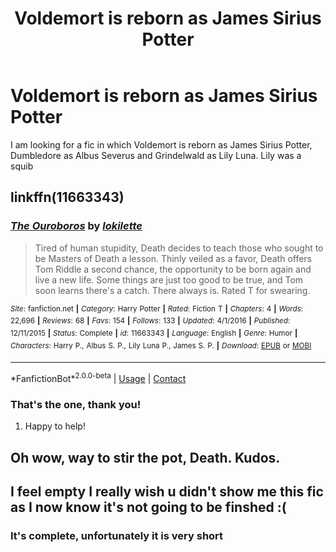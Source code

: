 #+TITLE: Voldemort is reborn as James Sirius Potter

* Voldemort is reborn as James Sirius Potter
:PROPERTIES:
:Author: Nolitimeremessorem24
:Score: 19
:DateUnix: 1606055295.0
:DateShort: 2020-Nov-22
:FlairText: What's That Fic?
:END:
I am looking for a fic in which Voldemort is reborn as James Sirius Potter, Dumbledore as Albus Severus and Grindelwald as Lily Luna. Lily was a squib


** linkffn(11663343)
:PROPERTIES:
:Author: Snegurochkaa
:Score: 6
:DateUnix: 1606061387.0
:DateShort: 2020-Nov-22
:END:

*** [[https://www.fanfiction.net/s/11663343/1/][*/The Ouroboros/*]] by [[https://www.fanfiction.net/u/6509390/lokilette][/lokilette/]]

#+begin_quote
  Tired of human stupidity, Death decides to teach those who sought to be Masters of Death a lesson. Thinly veiled as a favor, Death offers Tom Riddle a second chance, the opportunity to be born again and live a new life. Some things are just too good to be true, and Tom soon learns there's a catch. There always is. Rated T for swearing.
#+end_quote

^{/Site/:} ^{fanfiction.net} ^{*|*} ^{/Category/:} ^{Harry} ^{Potter} ^{*|*} ^{/Rated/:} ^{Fiction} ^{T} ^{*|*} ^{/Chapters/:} ^{4} ^{*|*} ^{/Words/:} ^{22,696} ^{*|*} ^{/Reviews/:} ^{68} ^{*|*} ^{/Favs/:} ^{154} ^{*|*} ^{/Follows/:} ^{133} ^{*|*} ^{/Updated/:} ^{4/1/2016} ^{*|*} ^{/Published/:} ^{12/11/2015} ^{*|*} ^{/Status/:} ^{Complete} ^{*|*} ^{/id/:} ^{11663343} ^{*|*} ^{/Language/:} ^{English} ^{*|*} ^{/Genre/:} ^{Humor} ^{*|*} ^{/Characters/:} ^{Harry} ^{P.,} ^{Albus} ^{S.} ^{P.,} ^{Lily} ^{Luna} ^{P.,} ^{James} ^{S.} ^{P.} ^{*|*} ^{/Download/:} ^{[[http://www.ff2ebook.com/old/ffn-bot/index.php?id=11663343&source=ff&filetype=epub][EPUB]]} ^{or} ^{[[http://www.ff2ebook.com/old/ffn-bot/index.php?id=11663343&source=ff&filetype=mobi][MOBI]]}

--------------

*FanfictionBot*^{2.0.0-beta} | [[https://github.com/FanfictionBot/reddit-ffn-bot/wiki/Usage][Usage]] | [[https://www.reddit.com/message/compose?to=tusing][Contact]]
:PROPERTIES:
:Author: FanfictionBot
:Score: 2
:DateUnix: 1606061401.0
:DateShort: 2020-Nov-22
:END:


*** That's the one, thank you!
:PROPERTIES:
:Author: Nolitimeremessorem24
:Score: 1
:DateUnix: 1606062253.0
:DateShort: 2020-Nov-22
:END:

**** Happy to help!
:PROPERTIES:
:Author: Snegurochkaa
:Score: 1
:DateUnix: 1606062709.0
:DateShort: 2020-Nov-22
:END:


** Oh wow, way to stir the pot, Death. Kudos.
:PROPERTIES:
:Author: wyanmai
:Score: 3
:DateUnix: 1606063429.0
:DateShort: 2020-Nov-22
:END:


** I feel empty I really wish u didn't show me this fic as I now know it's not going to be finshed :(
:PROPERTIES:
:Author: porkchop123w
:Score: 1
:DateUnix: 1606112767.0
:DateShort: 2020-Nov-23
:END:

*** It's complete, unfortunately it is very short
:PROPERTIES:
:Author: Nolitimeremessorem24
:Score: 2
:DateUnix: 1606115967.0
:DateShort: 2020-Nov-23
:END:
